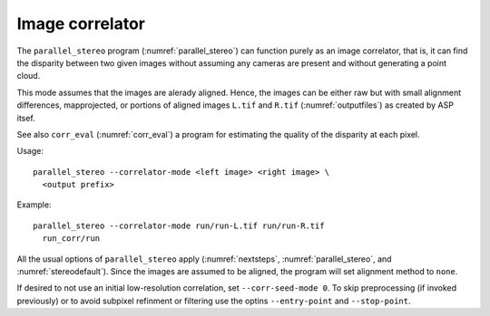 .. _correlator-mode:

Image correlator
----------------

The ``parallel_stereo`` program (:numref:`parallel_stereo`) can
function purely as an image correlator, that is, it can find the
disparity between two given images without assuming any cameras are
present and without generating a point cloud.

This mode assumes that the images are alerady aligned. Hence, the
images can be either raw but with small alignment differences,
mapprojected, or portions of aligned images ``L.tif`` and ``R.tif``
(:numref:`outputfiles`) as created by ASP itsef.


See also ``corr_eval`` (:numref:`corr_eval`) a program for estimating
the quality of the disparity at each pixel.

Usage::

    parallel_stereo --correlator-mode <left image> <right image> \
      <output prefix>

Example::

    parallel_stereo --correlator-mode run/run-L.tif run/run-R.tif
      run_corr/run

All the usual options of ``parallel_stereo`` apply
(:numref:`nextsteps`, :numref:`parallel_stereo`, and
:numref:`stereodefault`). Since the images are assumed to be aligned,
the program will set alignment method to ``none``. 

If desired to not use an initial low-resolution correlation, set
``--corr-seed-mode 0``. To skip preprocessing (if invoked previously)
or to avoid subpixel refinment or filtering use the optins
``--entry-point`` and ``--stop-point``.

